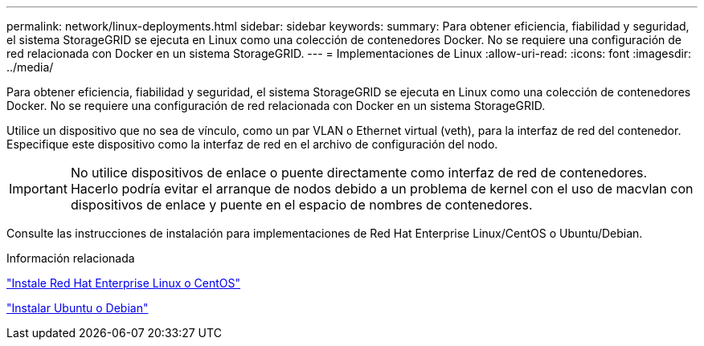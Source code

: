 ---
permalink: network/linux-deployments.html 
sidebar: sidebar 
keywords:  
summary: Para obtener eficiencia, fiabilidad y seguridad, el sistema StorageGRID se ejecuta en Linux como una colección de contenedores Docker. No se requiere una configuración de red relacionada con Docker en un sistema StorageGRID. 
---
= Implementaciones de Linux
:allow-uri-read: 
:icons: font
:imagesdir: ../media/


[role="lead"]
Para obtener eficiencia, fiabilidad y seguridad, el sistema StorageGRID se ejecuta en Linux como una colección de contenedores Docker. No se requiere una configuración de red relacionada con Docker en un sistema StorageGRID.

Utilice un dispositivo que no sea de vínculo, como un par VLAN o Ethernet virtual (veth), para la interfaz de red del contenedor. Especifique este dispositivo como la interfaz de red en el archivo de configuración del nodo.


IMPORTANT: No utilice dispositivos de enlace o puente directamente como interfaz de red de contenedores. Hacerlo podría evitar el arranque de nodos debido a un problema de kernel con el uso de macvlan con dispositivos de enlace y puente en el espacio de nombres de contenedores.

Consulte las instrucciones de instalación para implementaciones de Red Hat Enterprise Linux/CentOS o Ubuntu/Debian.

.Información relacionada
link:../rhel/index.html["Instale Red Hat Enterprise Linux o CentOS"]

link:../ubuntu/index.html["Instalar Ubuntu o Debian"]
